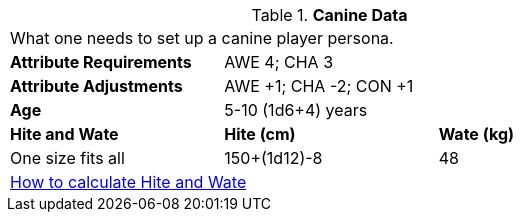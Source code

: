 // Table 4.7 Canine Data
.*Canine Data*
[width="75%",cols="<,<,<",frame="all"]

|===

3+<|What one needs to set up a canine player persona.

s|Attribute Requirements
2+<|AWE 4; CHA 3

s|Attribute Adjustments
2+<|AWE +1; CHA -2; CON +1

s|Age
2+<|5-10 (1d6+4) years

s|Hite and Wate
s|Hite (cm)
s|Wate (kg)
// One size fits all not present

|One size fits all
|150+(1d12)-8
|48
// Large not present

3+<| xref:CH04_Anthros.adoc#_hite_and_wate[How to calculate Hite and Wate]

|===